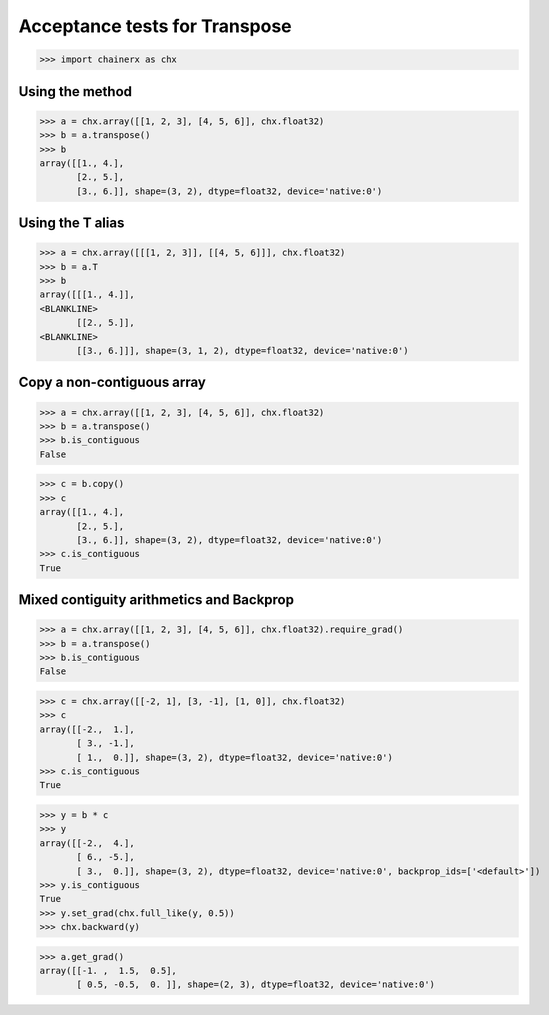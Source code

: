 Acceptance tests for Transpose
==============================

>>> import chainerx as chx

Using the method
----------------

>>> a = chx.array([[1, 2, 3], [4, 5, 6]], chx.float32)
>>> b = a.transpose()
>>> b
array([[1., 4.],
       [2., 5.],
       [3., 6.]], shape=(3, 2), dtype=float32, device='native:0')

Using the T alias
-----------------

>>> a = chx.array([[[1, 2, 3]], [[4, 5, 6]]], chx.float32)
>>> b = a.T
>>> b
array([[[1., 4.]],
<BLANKLINE>
       [[2., 5.]],
<BLANKLINE>
       [[3., 6.]]], shape=(3, 1, 2), dtype=float32, device='native:0')

Copy a non-contiguous array
---------------------------

>>> a = chx.array([[1, 2, 3], [4, 5, 6]], chx.float32)
>>> b = a.transpose()
>>> b.is_contiguous
False

>>> c = b.copy()
>>> c
array([[1., 4.],
       [2., 5.],
       [3., 6.]], shape=(3, 2), dtype=float32, device='native:0')
>>> c.is_contiguous
True

Mixed contiguity arithmetics and Backprop
-----------------------------------------

>>> a = chx.array([[1, 2, 3], [4, 5, 6]], chx.float32).require_grad()
>>> b = a.transpose()
>>> b.is_contiguous
False

>>> c = chx.array([[-2, 1], [3, -1], [1, 0]], chx.float32)
>>> c
array([[-2.,  1.],
       [ 3., -1.],
       [ 1.,  0.]], shape=(3, 2), dtype=float32, device='native:0')
>>> c.is_contiguous
True

>>> y = b * c
>>> y
array([[-2.,  4.],
       [ 6., -5.],
       [ 3.,  0.]], shape=(3, 2), dtype=float32, device='native:0', backprop_ids=['<default>'])
>>> y.is_contiguous
True
>>> y.set_grad(chx.full_like(y, 0.5))
>>> chx.backward(y)

>>> a.get_grad()
array([[-1. ,  1.5,  0.5],
       [ 0.5, -0.5,  0. ]], shape=(2, 3), dtype=float32, device='native:0')
